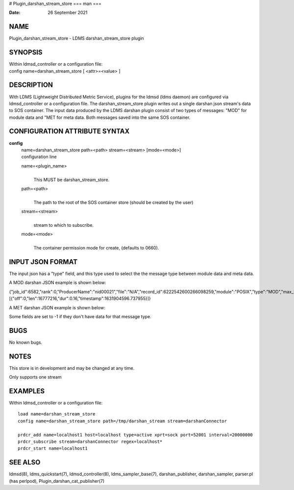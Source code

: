 # Plugin_darshan_stream_store
===
man
===

:Date:   26 September 2021

NAME
====

Plugin_darshan_stream_store - LDMS darshan_stream_store plugin

SYNOPSIS
========

| Within ldmsd_controller or a configuration file:
| config name=darshan_stream_store [ <attr>=<value> ]

DESCRIPTION
===========

With LDMS (Lightweight Distributed Metric Service), plugins for the
ldmsd (ldms daemon) are configured via ldmsd_controller or a
configuration file. The darshan_stream_store plugin writes out a single
darshan json stream's data to SOS container. The input data produced by
the LDMS darshan plugin consist of two types of messages: "MOD" for
module data and "MET for meta data. Both messages saved into the same
SOS container.

CONFIGURATION ATTRIBUTE SYNTAX
==============================

**config**
   | name=darshan_stream_store path=<path> stream=<stream> [mode=<mode>]
   | configuration line

   name=<plugin_name>
      | 
      | This MUST be darshan_stream_store.

   path=<path>
      | 
      | The path to the root of the SOS container store (should be
        created by the user)

   stream=<stream>
      | 
      | stream to which to subscribe.

   mode=<mode>
      | 
      | The container permission mode for create, (defaults to 0660).

INPUT JSON FORMAT
=================

The input json has a "type" field, and this type used to select the the
message type between module data and meta data.

A MOD darshan JSON example is shown below:

{"job_id":6582,"rank":0,"ProducerName":"nid00021","file":"N/A","record_id":6222542600266098259,"module":"POSIX","type":"MOD","max_byte":16777215,"switches":0,"cnt":1,"op":"writes_segment_0","seg":[{"off":0,"len":16777216,"dur":0.16,"timestamp":1631904596.737955}]}

A MET darshan JSON example is shown below:

Some fields are set to -1 if they don't have data for that message type.

BUGS
====

No known bugs.

NOTES
=====

This store is in development and may be changed at any time.

Only supports one stream

EXAMPLES
========

Within ldmsd_controller or a configuration file:

::

   load name=darshan_stream_store
   config name=darshan_stream_store path=/tmp/darshan_stream stream=darshanConnector

   prdcr_add name=localhost1 host=localhost type=active xprt=sock port=52001 interval=20000000
   prdcr_subscribe stream=darshanConnector regex=localhost*
   prdcr_start name=localhost1

SEE ALSO
========

ldmsd(8), ldms_quickstart(7), ldmsd_controller(8), ldms_sampler_base(7),
darshan_publisher, darshan_sampler, parser.pl (has perlpod),
Plugin_darshan_cat_publisher(7)
